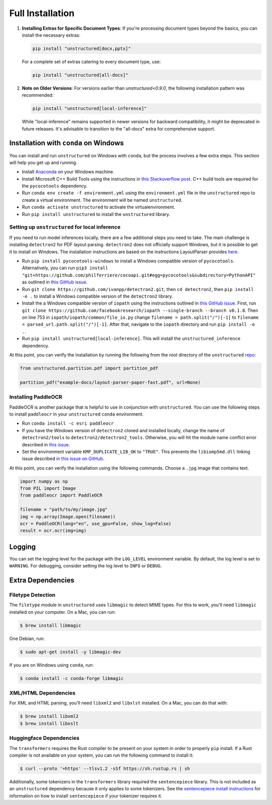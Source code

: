 Full Installation
=================

1. **Installing Extras for Specific Document Types**: 
   If you're processing document types beyond the basics, you can install the necessary extras:

   .. code-block:: bash

      pip install "unstructured[docx,pptx]"

   For a complete set of extras catering to every document type, use:

   .. code-block:: bash

      pip install "unstructured[all-docs]"

2. **Note on Older Versions**:
   For versions earlier than `unstructured<0.9.0`, the following installation pattern was recommended:

   .. code-block:: bash

      pip install "unstructured[local-inference]"

   While "local-inference" remains supported in newer versions for backward compatibility, it might be deprecated in future releases. It's advisable to transition to the "all-docs" extra for comprehensive support.


Installation with ``conda`` on Windows
--------------------------------------

You can install and run ``unstructured`` on Windows with ``conda``, but the process
involves a few extra steps. This section will help you get up and running.

* Install `Anaconda <https://docs.conda.io/projects/conda/en/latest/user-guide/install/windows.html>`_ on your Windows machine.
* Install Microsoft C++ Build Tools using the instructions in `this Stackoverflow post <https://stackoverflow.com/questions/64261546/how-to-solve-error-microsoft-visual-c-14-0-or-greater-is-required-when-inst>`__. C++ build tools are required for the ``pycocotools`` dependency.
* Run ``conda env create -f environment.yml`` using the ``environment.yml`` file in the ``unstructured`` repo to create a virtual environment. The environment will be named ``unstructured``.
* Run ``conda activate unstructured`` to activate the virtualenvironment.
* Run ``pip install unstructured`` to install the ``unstructured`` library.

===============================================
Setting up ``unstructured`` for local inference
===============================================

If you need to run model inferences locally, there are a few additional steps you need to
take. The main challenge is installing ``detectron2`` for PDF layout parsing. ``detectron2``
does not officially support Windows, but it is possible to get it to install on Windows.
The installation instructions are based on the instructions LayoutParser provides
`here <https://layout-parser.github.io/tutorials/installation#for-windows-users>`__.

* Run ``pip install pycocotools-windows`` to install a Windows compatible version of ``pycocotools``. Alternatively, you can run ``pip3 install "git+https://github.com/philferriere/cocoapi.git#egg=pycocotools&subdirectory=PythonAPI"`` as outlined in `this GitHub issue <https://github.com/cocodataset/cocoapi/issues/169#issuecomment-462528628>`__.
* Run ``git clone https://github.com/ivanpp/detectron2.git``, then ``cd detectron2``, then ``pip install -e .`` to install a Windows compatible version of the ``detectron2`` library.
* Install the a Windows compatible version of ``iopath`` using the instructions outlined in `this GitHub issue <https://github.com/Layout-Parser/layout-parser/issues/15#issuecomment-819546751>`__. First, run ``git clone https://github.com/facebookresearch/iopath --single-branch --branch v0.1.8``. Then on line 753 in ``iopath/iopath/common/file_io.py`` change ``filename = path.split("/")[-1]`` to ``filename = parsed_url.path.split("/")[-1]``. After that, navigate to the ``iopath`` directory and run ``pip install -e .``.
* Run ``pip install unstructured[local-inference]``. This will install the ``unstructured_inference`` dependency.

At this point, you can verify the installation by running the following from the root directory of the ``unstructured`` `repo <https://github.com/Unstructured-IO/unstructured>`_:


.. code:: python

	from unstructured.partition.pdf import partition_pdf

	partition_pdf("example-docs/layout-parser-paper-fast.pdf", url=None)


====================
Installing PaddleOCR
====================

PaddleOCR is another package that is helpful to use in conjunction with ``unstructured``.
You can use the following steps to install ``paddleocr`` in your ``unstructured`` ``conda``
environment.

* Run ``conda install -c esri paddleocr``
* If you have the Windows version of ``detectron2`` cloned and installed locally, change the name of ``detectron2/tools`` to ``detectron2/detectron2_tools``. Otherwise, you will hit the module name conflict error described in `this issue <https://github.com/PaddlePaddle/PaddleOCR/issues/1024>`__.
* Set the environment variable ``KMP_DUPLICATE_LIB_OK`` to ``"TRUE"``. This prevents the ``libiomp5md.dll`` linking issue described `in this issue on GitHub <https://github.com/PaddlePaddle/PaddleOCR/issues/4613>`__.


At this point, you can verify the installation using the following commands. Choose a
``.jpg`` image that contains text.

.. code:: python

	import numpy as np
	from PIL import Image
	from paddleocr import PaddleOCR

	filename = "path/to/my/image.jpg"
	img = np.array(Image.open(filename))
	ocr = PaddleOCR(lang="en", use_gpu=False, show_log=False)
	result = ocr.ocr(img=img)



Logging
-------

You can set the logging level for the package with the ``LOG_LEVEL`` environment variable.
By default, the log level is set to ``WARNING``. For debugging, consider setting the log
level to ``INFO`` or ``DEBUG``.


Extra Dependencies
-------------------

==================
Filetype Detection
==================

The ``filetype`` module in ``unstructured`` uses ``libmagic`` to detect MIME types. For
this to work, you'll need ``libmagic`` installed on your computer. On a Mac, you can run:

.. code:: console

		$ brew install libmagic

One Debian, run:

.. code:: console

		$ sudo apt-get install -y libmagic-dev


If you are on Windows using ``conda``, run:

.. code:: console

		$ conda install -c conda-forge libmagic

======================
XML/HTML Dependencies
======================

For XML and HTML parsing, you'll need ``libxml2`` and ``libxlst`` installed. On a Mac, you can do
that with:


.. code:: console

		$ brew install libxml2
		$ brew install libxslt

========================
Huggingface Dependencies
========================

The ``transformers`` requires the Rust compiler to be present on your system in
order to properly ``pip`` install. If a Rust compiler is not available on your system,
you can run the following command to install it:

.. code:: console

    $ curl --proto '=https' --tlsv1.2 -sSf https://sh.rustup.rs | sh

Additionally, some tokenizers in the ``transformers`` library required the ``sentencepiece``
library. This is not included as an ``unstructured`` dependency because it only applies
to some tokenizers. See the
`sentencepiece install instructions <https://github.com/google/sentencepiece#installation>`_ for
information on how to install ``sentencepiece`` if your tokenizer requires it.
